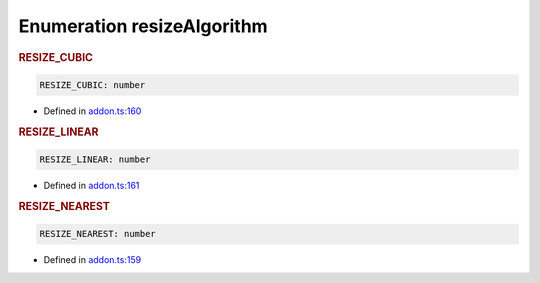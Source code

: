 Enumeration resizeAlgorithm
===========================

.. rubric:: RESIZE_CUBIC



.. code-block:: json

   RESIZE_CUBIC: number

-  Defined in
   `addon.ts:160 <https://github.com/openvinotoolkit/openvino/blob/releases/2024/0/src/bindings/js/node/lib/addon.ts#L160>`__


.. rubric:: RESIZE_LINEAR



.. code-block:: json

   RESIZE_LINEAR: number

-  Defined in
   `addon.ts:161 <https://github.com/openvinotoolkit/openvino/blob/releases/2024/0/src/bindings/js/node/lib/addon.ts#L161>`__


.. rubric:: RESIZE_NEAREST



.. code-block:: json

   RESIZE_NEAREST: number

-  Defined in
   `addon.ts:159 <https://github.com/openvinotoolkit/openvino/blob/releases/2024/0/src/bindings/js/node/lib/addon.ts#L159>`__
